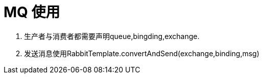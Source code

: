 = MQ 使用

. 生产者与消费者都需要声明queue,bingding,exchange.

. 发送消息使用RabbitTemplate.convertAndSend(exchange,binding,msg)

